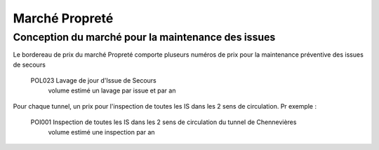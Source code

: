 Marché Propreté
=================
Conception du marché pour la maintenance des issues
""""""""""""""""""""""""""""""""""""""""""""""""""""
Le bordereau de prix du marché Propreté comporte pluseurs numéros de prix pour la maintenance préventive des issues de secours	

  POL023 Lavage de jour d'Issue de Secours	
    volume estimé un lavage par issue et par an

Pour chaque tunnel, un prix pour l'inspection de toutes les IS dans les 2 sens de circulation. Pr exemple :

  POI001 Inspection de toutes les IS dans les 2 sens de circulation du tunnel de Chennevières	
    volume estimé une inspection par an

